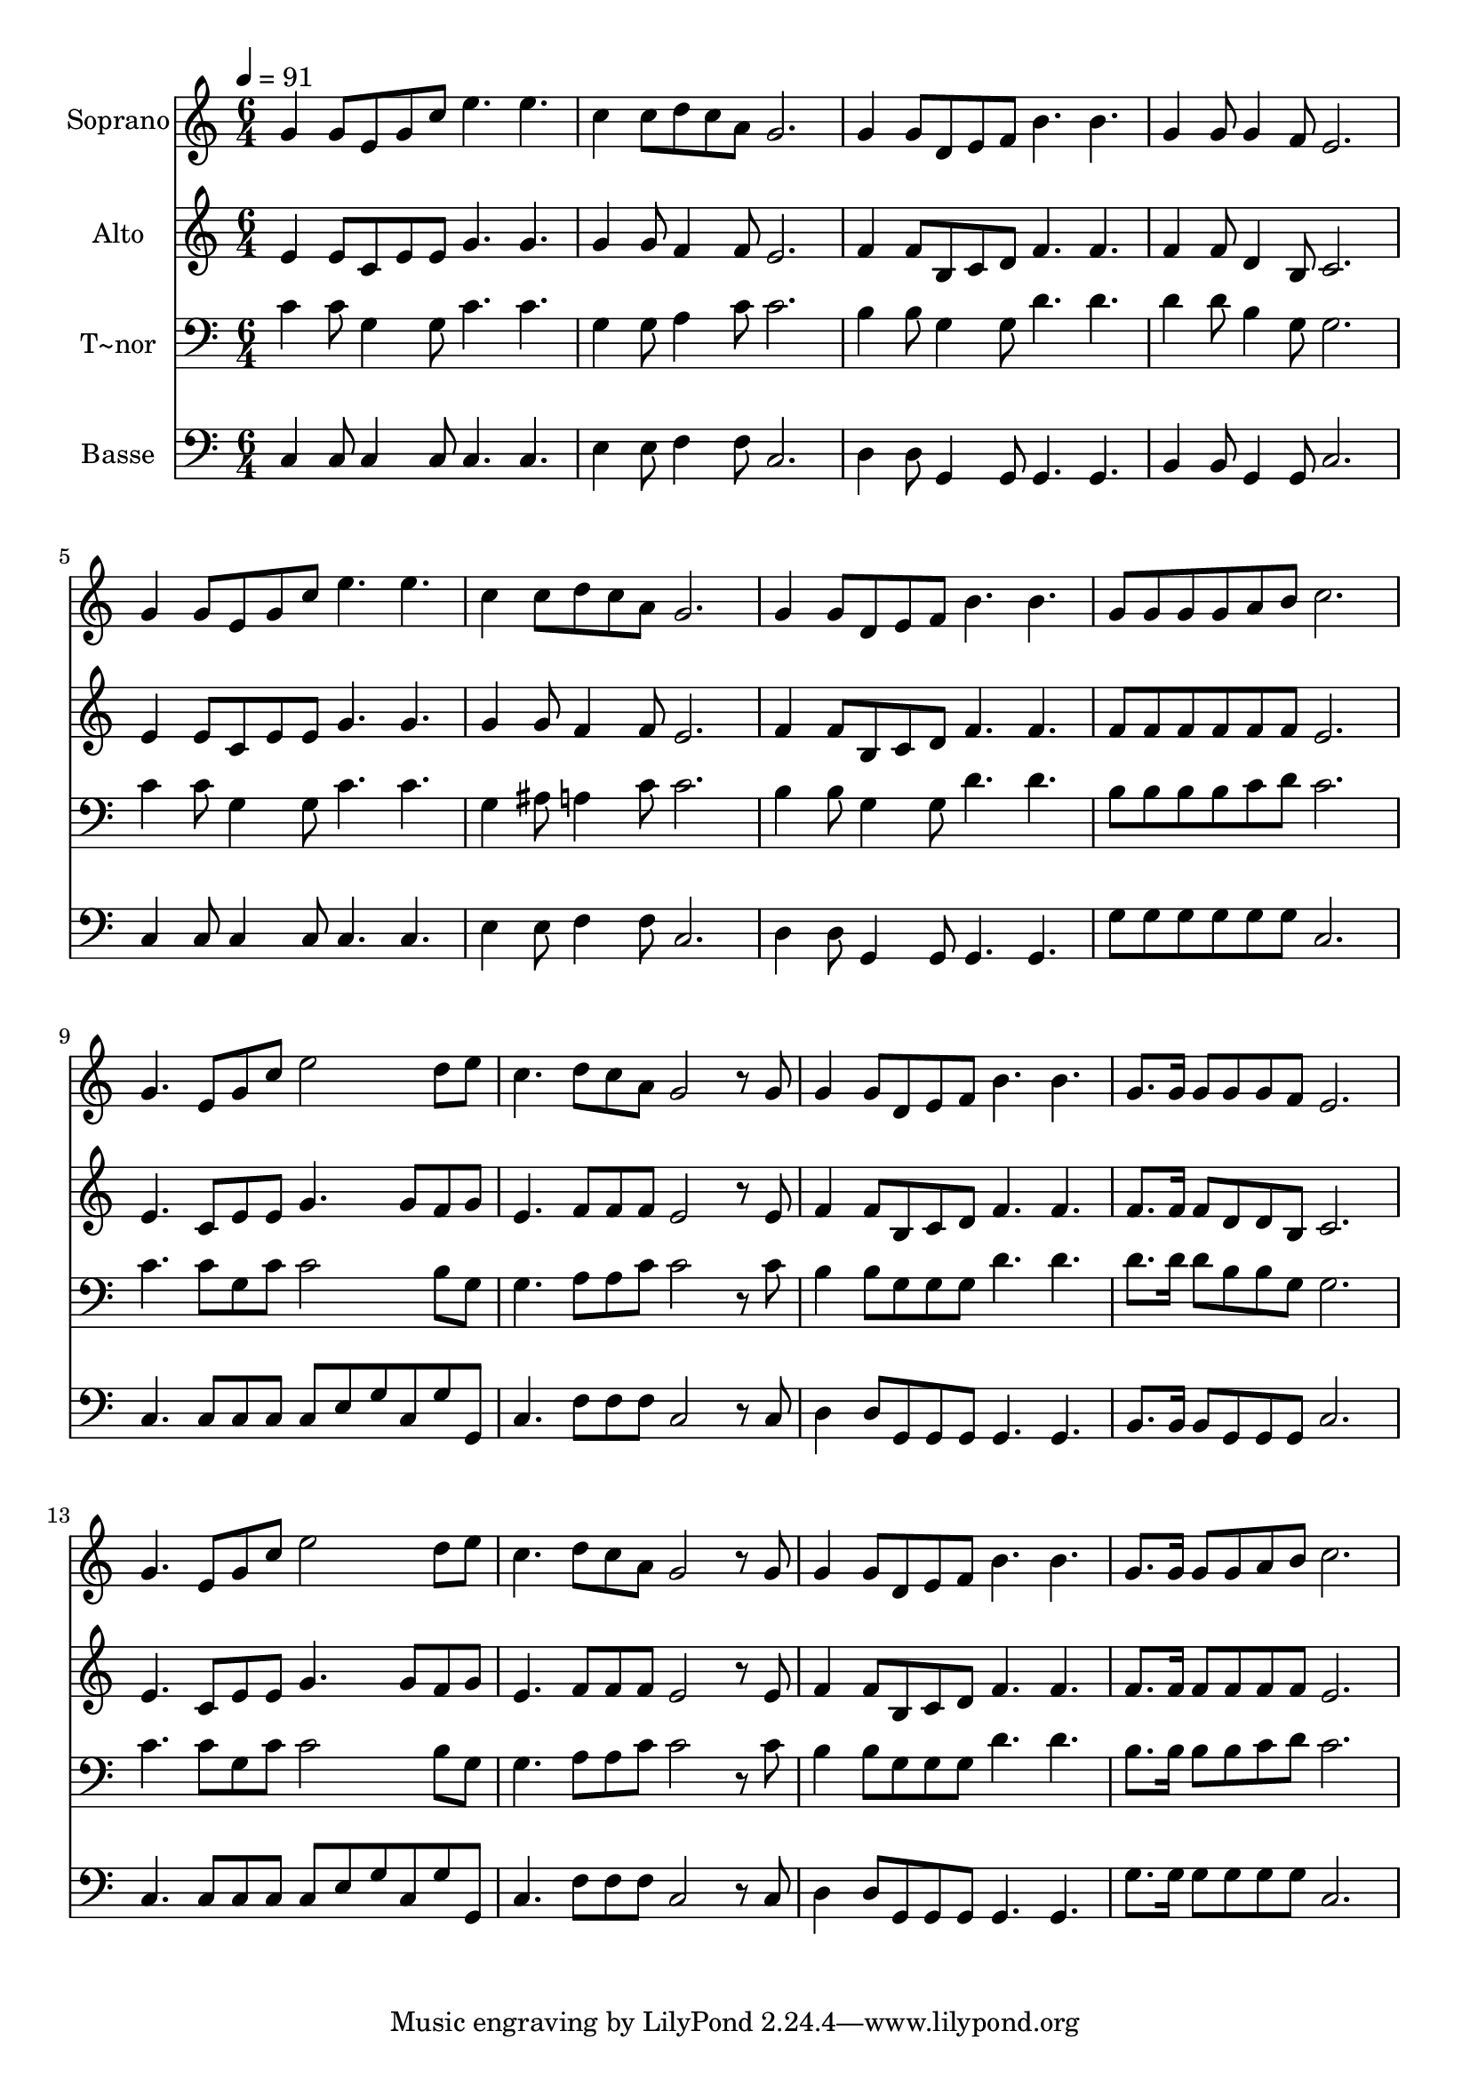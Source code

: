 % Lily was here -- automatically converted by c:/Program Files (x86)/LilyPond/usr/bin/midi2ly.py from output/522.mid
\version "2.14.0"

\layout {
  \context {
    \Voice
    \remove "Note_heads_engraver"
    \consists "Completion_heads_engraver"
    \remove "Rest_engraver"
    \consists "Completion_rest_engraver"
  }
}

trackAchannelA = {
  
  \time 6/4 
  
  \tempo 4 = 91 
  
}

trackA = <<
  \context Voice = voiceA \trackAchannelA
>>


trackBchannelA = {
  
  \set Staff.instrumentName = "Soprano"
  
  \time 6/4 
  
  \tempo 4 = 91 
  
}

trackBchannelB = \relative c {
  g''4 g8 e g c e4. e 
  | % 2
  c4 c8 d c a g2. 
  | % 3
  g4 g8 d e f b4. b 
  | % 4
  g4 g8 g4 f8 e2. 
  | % 5
  g4 g8 e g c e4. e 
  | % 6
  c4 c8 d c a g2. 
  | % 7
  g4 g8 d e f b4. b 
  | % 8
  g8 g g g a b c2. 
  | % 9
  g4. e8 g c e2 d8 e 
  | % 10
  c4. d8 c a g2 r8 g 
  | % 11
  g4 g8 d e f b4. b 
  | % 12
  g8. g16 g8 g g f e2. 
  | % 13
  g4. e8 g c e2 d8 e 
  | % 14
  c4. d8 c a g2 r8 g 
  | % 15
  g4 g8 d e f b4. b 
  | % 16
  g8. g16 g8 g a b c2. 
  | % 17
  
}

trackB = <<
  \context Voice = voiceA \trackBchannelA
  \context Voice = voiceB \trackBchannelB
>>


trackCchannelA = {
  
  \set Staff.instrumentName = "Alto"
  
  \time 6/4 
  
  \tempo 4 = 91 
  
}

trackCchannelB = \relative c {
  e'4 e8 c e e g4. g 
  | % 2
  g4 g8 f4 f8 e2. 
  | % 3
  f4 f8 b, c d f4. f 
  | % 4
  f4 f8 d4 b8 c2. 
  | % 5
  e4 e8 c e e g4. g 
  | % 6
  g4 g8 f4 f8 e2. 
  | % 7
  f4 f8 b, c d f4. f 
  | % 8
  f8 f f f f f e2. 
  | % 9
  e4. c8 e e g4. g8 f g 
  | % 10
  e4. f8 f f e2 r8 e 
  | % 11
  f4 f8 b, c d f4. f 
  | % 12
  f8. f16 f8 d d b c2. 
  | % 13
  e4. c8 e e g4. g8 f g 
  | % 14
  e4. f8 f f e2 r8 e 
  | % 15
  f4 f8 b, c d f4. f 
  | % 16
  f8. f16 f8 f f f e2. 
  | % 17
  
}

trackC = <<
  \context Voice = voiceA \trackCchannelA
  \context Voice = voiceB \trackCchannelB
>>


trackDchannelA = {
  
  \set Staff.instrumentName = "T~nor"
  
  \time 6/4 
  
  \tempo 4 = 91 
  
}

trackDchannelB = \relative c {
  c'4 c8 g4 g8 c4. c 
  | % 2
  g4 g8 a4 c8 c2. 
  | % 3
  b4 b8 g4 g8 d'4. d 
  | % 4
  d4 d8 b4 g8 g2. 
  | % 5
  c4 c8 g4 g8 c4. c 
  | % 6
  g4 ais8 a4 c8 c2. 
  | % 7
  b4 b8 g4 g8 d'4. d 
  | % 8
  b8 b b b c d c2. 
  | % 9
  c4. c8 g c c2 b8 g 
  | % 10
  g4. a8 a c c2 r8 c 
  | % 11
  b4 b8 g g g d'4. d 
  | % 12
  d8. d16 d8 b b g g2. 
  | % 13
  c4. c8 g c c2 b8 g 
  | % 14
  g4. a8 a c c2 r8 c 
  | % 15
  b4 b8 g g g d'4. d 
  | % 16
  b8. b16 b8 b c d c2. 
  | % 17
  
}

trackD = <<

  \clef bass
  
  \context Voice = voiceA \trackDchannelA
  \context Voice = voiceB \trackDchannelB
>>


trackEchannelA = {
  
  \set Staff.instrumentName = "Basse"
  
  \time 6/4 
  
  \tempo 4 = 91 
  
}

trackEchannelB = \relative c {
  c4 c8 c4 c8 c4. c 
  | % 2
  e4 e8 f4 f8 c2. 
  | % 3
  d4 d8 g,4 g8 g4. g 
  | % 4
  b4 b8 g4 g8 c2. 
  | % 5
  c4 c8 c4 c8 c4. c 
  | % 6
  e4 e8 f4 f8 c2. 
  | % 7
  d4 d8 g,4 g8 g4. g 
  | % 8
  g'8 g g g g g c,2. 
  | % 9
  c4. c8 c c c e g c, g' g, 
  | % 10
  c4. f8 f f c2 r8 c 
  | % 11
  d4 d8 g, g g g4. g 
  | % 12
  b8. b16 b8 g g g c2. 
  | % 13
  c4. c8 c c c e g c, g' g, 
  | % 14
  c4. f8 f f c2 r8 c 
  | % 15
  d4 d8 g, g g g4. g 
  | % 16
  g'8. g16 g8 g g g c,2. 
  | % 17
  
}

trackE = <<

  \clef bass
  
  \context Voice = voiceA \trackEchannelA
  \context Voice = voiceB \trackEchannelB
>>


\score {
  <<
    \context Staff=trackB \trackA
    \context Staff=trackB \trackB
    \context Staff=trackC \trackA
    \context Staff=trackC \trackC
    \context Staff=trackD \trackA
    \context Staff=trackD \trackD
    \context Staff=trackE \trackA
    \context Staff=trackE \trackE
  >>
  \layout {}
  \midi {}
}
